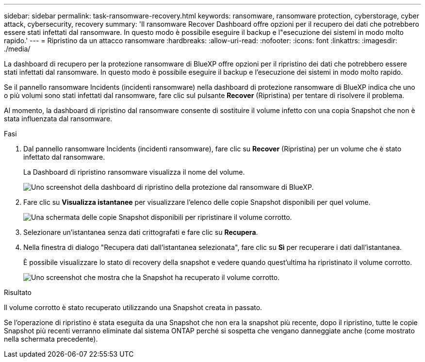 ---
sidebar: sidebar 
permalink: task-ransomware-recovery.html 
keywords: ransomware, ransomware protection, cyberstorage, cyber attack, cybersecurity, recovery 
summary: 'Il ransomware Recover Dashboard offre opzioni per il recupero dei dati che potrebbero essere stati infettati dal ransomware. In questo modo è possibile eseguire il backup e l"esecuzione dei sistemi in modo molto rapido.' 
---
= Ripristino da un attacco ransomware
:hardbreaks:
:allow-uri-read: 
:nofooter: 
:icons: font
:linkattrs: 
:imagesdir: ./media/


[role="lead"]
La dashboard di recupero per la protezione ransomware di BlueXP offre opzioni per il ripristino dei dati che potrebbero essere stati infettati dal ransomware. In questo modo è possibile eseguire il backup e l'esecuzione dei sistemi in modo molto rapido.

Se il pannello ransomware Incidents (incidenti ransomware) nella dashboard di protezione ransomware di BlueXP indica che uno o più volumi sono stati infettati dal ransomware, fare clic sul pulsante *Recover* (Ripristina) per tentare di risolvere il problema.

Al momento, la dashboard di ripristino dal ransomware consente di sostituire il volume infetto con una copia Snapshot che non è stata influenzata dal ransomware.

.Fasi
. Dal pannello ransomware Incidents (incidenti ransomware), fare clic su *Recover* (Ripristina) per un volume che è stato infettato dal ransomware.
+
La Dashboard di ripristino ransomware visualizza il nome del volume.

+
image:screenshot_ransomware_recovery_dashboard.png["Uno screenshot della dashboard di ripristino della protezione dal ransomware di BlueXP."]

. Fare clic su *Visualizza istantanee* per visualizzare l'elenco delle copie Snapshot disponibili per quel volume.
+
image:screenshot_ransomware_recovery_select_snap.png["Una schermata delle copie Snapshot disponibili per ripristinare il volume corrotto."]

. Selezionare un'istantanea senza dati crittografati e fare clic su *Recupera*.
. Nella finestra di dialogo "Recupera dati dall'istantanea selezionata", fare clic su *Sì* per recuperare i dati dall'istantanea.
+
È possibile visualizzare lo stato di recovery della snapshot e vedere quando quest'ultima ha ripristinato il volume corrotto.

+
image:screenshot_ransomware_recovery_snap_complete.png["Uno screenshot che mostra che la Snapshot ha recuperato il volume corrotto."]



.Risultato
Il volume corrotto è stato recuperato utilizzando una Snapshot creata in passato.

Se l'operazione di ripristino è stata eseguita da una Snapshot che non era la snapshot più recente, dopo il ripristino, tutte le copie Snapshot più recenti verranno eliminate dal sistema ONTAP perché si sospetta che vengano danneggiate anche (come mostrato nella schermata precedente).
